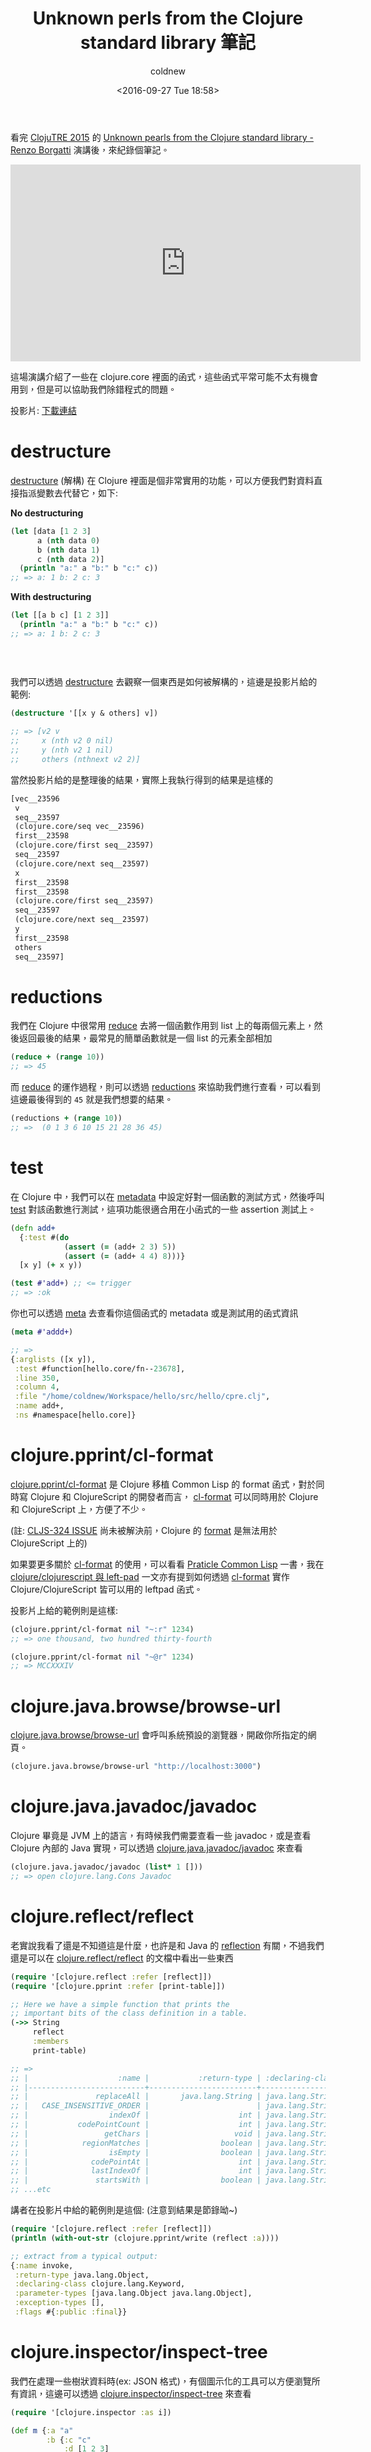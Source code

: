 #+TITLE: Unknown perls from the Clojure standard library 筆記
#+DATE: <2016-09-27 Tue 18:58>
#+UPDATED: <2016-09-27 Tue 18:58>
#+ABBRLINK: eea89759
#+AUTHOR: coldnew
#+EMAIL: coldnew.tw@gmail.com
#+OPTIONS: num:nil ^:nil
#+LANGUAGE: zh-tw
#+TAGS: clojure
#+ALIAS: blog/2016/09-27_clojure_perls/index.html

看完 [[http://clojutre.org/2015/][ClojuTRE 2015]] 的 [[https://www.youtube.com/watch?v%3DQI9Fc5TT87A][Unknown pearls from the Clojure standard library - Renzo Borgatti]] 演講後，來紀錄個筆記。

#+HTML: <!-- more -->

#+BEGIN_EXPORT HTML
<iframe width="560" height="315" src="https://www.youtube.com/embed/QI9Fc5TT87A" frameborder="0" allowfullscreen></iframe>
#+END_EXPORT

這場演講介紹了一些在 clojure.core 裡面的函式，這些函式平常可能不太有機會用到，但是可以協助我們除錯程式的問題。

投影片: [[https://github.com/reborg/clojuTRE-2015/raw/master/slides/renzo-borgatti-stdlib.pdf][下載連結]]

* destructure

[[http://clojure.org/guides/destructuring][destructure]] (解構) 在 Clojure 裡面是個非常實用的功能，可以方便我們對資料直接指派變數去代替它，如下:

#+HTML: <div class="row "><div class="col-md-6 ">

*No destructuring*

#+BEGIN_SRC clojure
  (let [data [1 2 3]
        a (nth data 0)
        b (nth data 1)
        c (nth data 2)]
    (println "a:" a "b:" b "c:" c))
  ;; => a: 1 b: 2 c: 3
#+END_SRC

#+HTML: </div><div class="col-md-6">

*With destructuring*

#+BEGIN_SRC clojure
   (let [[a b c] [1 2 3]]
     (println "a:" a "b:" b "c:" c))
   ;; => a: 1 b: 2 c: 3
   ﻿
   ﻿
   ﻿
#+END_SRC

#+HTML: </div> </div>

我們可以透過 [[https://clojuredocs.org/clojure.core/destructure][destructure]] 去觀察一個東西是如何被解構的，這邊是投影片給的範例:

#+BEGIN_SRC clojure
  (destructure '[[x y & others] v])
  
  ;; => [v2 v
  ;;     x (nth v2 0 nil)
  ;;     y (nth v2 1 nil)
  ;;     others (nthnext v2 2)]
#+END_SRC

當然投影片給的是整理後的結果，實際上我執行得到的結果是這樣的

#+BEGIN_SRC clojure
  [vec__23596
   v
   seq__23597
   (clojure.core/seq vec__23596)
   first__23598
   (clojure.core/first seq__23597)
   seq__23597
   (clojure.core/next seq__23597)
   x
   first__23598
   first__23598
   (clojure.core/first seq__23597)
   seq__23597
   (clojure.core/next seq__23597)
   y
   first__23598
   others
   seq__23597]
#+END_SRC

* reductions

我們在 Clojure 中很常用 [[http://clojuredocs.org/clojure.core/reduce][reduce]] 去將一個函數作用到 list 上的每兩個元素上，然後返回最後的結果，最常見的簡單函數就是一個 list 的元素全部相加

#+BEGIN_SRC clojure
  (reduce + (range 10))
  ;; => 45
#+END_SRC

而 [[http://clojuredocs.org/clojure.core/reduce][reduce]] 的運作過程，則可以透過 [[https://clojuredocs.org/clojure.core/reductions][reductions]] 來協助我們進行查看，可以看到這邊最後得到的 =45= 就是我們想要的結果。

#+BEGIN_SRC clojure
  (reductions + (range 10))
  ;; =>  (0 1 3 6 10 15 21 28 36 45)
#+END_SRC

* test

在 Clojure 中，我們可以在 [[http://clojure.org/reference/metadata][metadata]] 中設定好對一個函數的測試方式，然後呼叫 [[https://clojuredocs.org/clojure.core/test][test]] 對該函數進行測試，這項功能很適合用在小函式的一些 assertion 測試上。

#+BEGIN_SRC clojure
  (defn add+
    {:test #(do
              (assert (= (add+ 2 3) 5))
              (assert (= (add+ 4 4) 8)))}
    [x y] (+ x y))
  
  (test #'add+) ;; <= trigger
  ;; => :ok
#+END_SRC

你也可以透過 [[https://clojuredocs.org/clojure.core/meta][meta]] 去查看你這個函式的 metadata 或是測試用的函式資訊

#+BEGIN_SRC clojure
  (meta #'addd+)
  
  ;; =>
  {:arglists ([x y]),
   :test #function[hello.core/fn--23678],
   :line 350,
   :column 4,
   :file "/home/coldnew/Workspace/hello/src/hello/cpre.clj",
   :name add+,
   :ns #namespace[hello.core]}
#+END_SRC

* clojure.pprint/cl-format

[[https://clojuredocs.org/clojure.pprint/cl-format][clojure.pprint/cl-format]] 是 Clojure 移植 Common Lisp 的 format 函式，對於同時寫 Clojure 和 ClojureScript 的開發者而言， [[https://clojuredocs.org/clojure.pprint/cl-format][cl-format]] 可以同時用於 Clojure 和 ClojureScript 上，方便了不少。

(註:  [[http://dev.clojure.org/jira/browse/CLJS-324][CLJS-324 ISSUE]] 尚未被解決前，Clojure 的 [[https://clojuredocs.org/clojure.core/format][format]] 是無法用於 ClojureScript 上的)

如果要更多關於 [[https://clojuredocs.org/clojure.pprint/cl-format][cl-format]] 的使用，可以看看  [[http://www.gigamonkeys.com/book/a-few-format-recipes.html][Praticle Common Lisp]] 一書，我在 [[http://coldnew.github.io/blog/2016/03-27_leftpad/][clojure/clojurescript 與 left-pad]] 一文亦有提到如何透過 [[https://clojuredocs.org/clojure.pprint/cl-format][cl-format]] 實作 Clojure/ClojureScript 皆可以用的 leftpad 函式。

投影片上給的範例則是這樣:

#+BEGIN_SRC clojure
  (clojure.pprint/cl-format nil "~:r" 1234)
  ;; => one thousand, two hundred thirty-fourth
  
  (clojure.pprint/cl-format nil "~@r" 1234)
  ;; => MCCXXXIV
#+END_SRC

* clojure.java.browse/browse-url

[[https://clojuredocs.org/clojure.java.browse/browse-url][clojure.java.browse/browse-url]] 會呼叫系統預設的瀏覽器，開啟你所指定的網頁。

#+BEGIN_SRC clojure
  (clojure.java.browse/browse-url "http://localhost:3000")
#+END_SRC

* clojure.java.javadoc/javadoc

Clojure 畢竟是 JVM 上的語言，有時候我們需要查看一些 javadoc，或是查看 Clojure 內部的 Java 實現，可以透過 [[https://clojuredocs.org/clojure.java.javadoc/javadoc][clojure.java.javadoc/javadoc]] 來查看

#+BEGIN_SRC clojure
  (clojure.java.javadoc/javadoc (list* 1 []))
  ;; => open clojure.lang.Cons Javadoc
#+END_SRC

* clojure.reflect/reflect

老實說我看了還是不知道這是什麼，也許是和 Java 的 [[http://stackoverflow.com/questions/37628/what-is-reflection-and-why-is-it-useful][reflection]] 有關，不過我們還是可以在 [[https://clojuredocs.org/clojure.reflect/reflect][clojure.reflect/reflect]] 的文檔中看出一些東西

#+BEGIN_SRC clojure
  (require '[clojure.reflect :refer [reflect]])
  (require '[clojure.pprint :refer [print-table]])
  
  ;; Here we have a simple function that prints the
  ;; important bits of the class definition in a table.
  (->> String
       reflect
       :members
       print-table)
  
  ;; =>
  ;; |                    :name |           :return-type | :declaring-class |                                       :parameter-types |                       :exception-types |                        :flags |
  ;; |--------------------------+------------------------+------------------+--------------------------------------------------------+----------------------------------------+-------------------------------|
  ;; |               replaceAll |       java.lang.String | java.lang.String |                    [java.lang.String java.lang.String] |                                     [] |                    #{:public} |
  ;; |   CASE_INSENSITIVE_ORDER |                        | java.lang.String |                                                        |                                        |     #{:public :static :final} |
  ;; |                  indexOf |                    int | java.lang.String |                    [char<> int int char<> int int int] |                                     [] |                    #{:static} |
  ;; |           codePointCount |                    int | java.lang.String |                                              [int int] |                                     [] |                    #{:public} |
  ;; |                 getChars |                   void | java.lang.String |                                   [int int char<> int] |                                     [] |                    #{:public} |
  ;; |            regionMatches |                boolean | java.lang.String |                         [int java.lang.String int int] |                                     [] |                    #{:public} |
  ;; |                  isEmpty |                boolean | java.lang.String |                                                     [] |                                     [] |                    #{:public} |
  ;; |              codePointAt |                    int | java.lang.String |                                                  [int] |                                     [] |                    #{:public} |
  ;; |              lastIndexOf |                    int | java.lang.String |                                     [java.lang.String] |                                     [] |                    #{:public} |
  ;; |               startsWith |                boolean | java.lang.String |                                 [java.lang.String int] |                                     [] |                    #{:public} |
  ;; ...etc
#+END_SRC

講者在投影片中給的範例則是這個: (注意到結果是節錄呦~)

#+BEGIN_SRC clojure
  (require '[clojure.reflect :refer [reflect]])
  (println (with-out-str (clojure.pprint/write (reflect :a))))
  
  ;; extract from a typical output:
  {:name invoke,
   :return-type java.lang.Object,
   :declaring-class clojure.lang.Keyword,
   :parameter-types [java.lang.Object java.lang.Object],
   :exception-types [],
   :flags #{:public :final}}
#+END_SRC

* clojure.inspector/inspect-tree

我們在處理一些樹狀資料時(ex: JSON 格式)，有個圖示化的工具可以方便瀏覽所有資訊，這邊可以透過 [[https://clojuredocs.org/clojure.inspector/inspect-tree][clojure.inspector/inspect-tree]] 來查看

#+BEGIN_SRC clojure
  (require '[clojure.inspector :as i])
  
  (def m {:a "a"
          :b {:c "c"
              :d [1 2 3]
              :e {:f "f"
                  :g "g"
                  :h "h"}}
          :i [1 2 3]
          :l {:m "m"
              :n "n"}
          :o [{:p "p" :q "q"}]})
  
  (i/inspect-tree m)
#+END_SRC

這樣呼叫，會得到如下的視窗

[[file:Unknown-perls-from-the-Clojure-standard-library-筆記/inspect-tree.png]]

* clojure.lang.PersistentQueue

[[https://github.com/clojure/clojure/blob/master/src/jvm/clojure/lang/PersistentQueue.java][clojure.lang.persistentQueue]] 是 Clojure 下並未寫在 doc 上面的 Queue 實現 (java) ，我們可以用它來實作我們需要的 queue (佇列) 功能


基本上，你有以下幾種方法可以對你的 PersistentQueue 進行處理

- peek

  取得 queue 最頂端的資料(head)

- pop

  回傳不包含最頂端資料(head)的一個新的 PersistentQueue

- conj

  將資料加入到 queue 的尾巴

- empty?

  檢測 queue 是否為空的

- seq

  將 queue 的資料變成序列 (sequence)

投影片上，講者是舉這範例:

#+BEGIN_SRC clojure
  (def e (clojure.lang.PersistentQueue/EMPTY))
  (def buf (reduce conj e (range 10)))
  
  (peek buf)
  ;; => 0
  
  (peek (pop buf))
  ;; => 1
  
  (peek (pop (pop buf)))
  ;; => 2
#+END_SRC

而 [[http://stackoverflow.com/questions/3136453/immutable-queue-in-clojure][StackOverflow]] 則是有人舉出了如何透過  [[https://github.com/clojure/clojure/blob/master/src/jvm/clojure/lang/PersistentQueue.java][clojure.lang.persistentQueue]] 實現自己的 queue 函式

#+BEGIN_SRC clojure
  (defn queue
    ([] clojure.lang.PersistentQueue/EMPTY)
    ([coll] (reduce conj clojure.lang.PersistentQueue/EMPTY coll)))
  
  (defmethod print-method clojure.lang.PersistentQueue
    [q ^java.io.Writer w]
    (.write w "#queue ")
    (print-method (sequence q) w))
  
  (comment
    (let [*data-readers* {'queue #'queue}]
      (read-string (pr-str (queue [1 2 3])))))
#+END_SRC

* fnil

我們在用 Clojure 處理東西的時候，有時候可能是資料本身就是 nil 的情況，這種狀況下對 nil 進行處理可能就會導致 Exception 的狀況發生

在傳統的 LISP 中，常以 =or= 作為一個保護，一旦遇到 nil 的情況，則回傳預設值

#+BEGIN_SRC clojure
  (or nil 10)
  ;; => 10
#+END_SRC

[[https://clojuredocs.org/clojure.core/fnil][fnil]] 則是用來替你的函式多加一層保護，讓函式遇到 nil 的狀況可以避免一些 Exception 的發生

講者在投影片上提供的範例是這樣的:

#+BEGIN_SRC clojure
  (def m {:host "127.0.0.1" :port nil})
  (update m :port (fnil #(Integer/parseInt %) "80"))
  ;; => {:host "127.0.0.1", :port 80}
  
  (def m {:host "127.0.0.1" :port "8008"})
  (update m :port (fnil #(Integer/parseInt %) "80"))
  
  ;; => {:host "127.0.0.1", :port 8008}
#+END_SRC

不過我們也可以將其拆開來看，這樣會更好理解

#+BEGIN_SRC clojure
  (Integer/parseInt "10")
  ;; => 10
  
  (Integer/parseInt nil)
  ;; =>  Unhandled java.lang.NumberFormatException
  
  ((fnil #(Integer/parseInt %) 80) "1000")
  ;; => 1000
#+END_SRC

* counted?

[[https://clojuredocs.org/clojure.core/counted_q][counted?]] 是 O(1) 的操作，用來查看目標是否具有實作 [[https://clojuredocs.org/clojure.core/count][count]] 函式

#+BEGIN_SRC clojure
  (counted? [:a :b :c])
  ;; => true
  
  (counted? '(:a :b :c))
  ;; => true
  
  (counted? {:a 1 :b 2 :c 3})
  ;; => true
  
  (counted? #{:a :b :c})
  ;; => true
  
  (counted? "asdf")
  ;; => false
  
  (counted? (into-array Integer/TYPE [1 2 3]))
  ;; => false
#+END_SRC

* reversible?

[[https://clojuredocs.org/clojure.core/reversible_q][reversibl[[file:][]]] 也是 O(1) 的操作，用來查看目標是否有實作 [[https://clojuredocs.org/clojure.core/reversible_q][reversible]] 函式

#+BEGIN_SRC clojure
  (reversible? [])
  ;; =>  true
  
  (reversible? (sorted-map))
  ;; =>  true
  
  (reversible? (sorted-set))
  ;; =>  true
  
  (reversible? '())
  ;; =>  false
  
  (reversible? {})
  ;; =>  false
  
  (reversible? #{})
  ;; =>  false
#+END_SRC

* vector-of

[[https://clojuredocs.org/clojure.core/vector-of][vector-of]] 會根據你提供的類型 (permitive type) 來將參數轉換成相對應型別的向量 (vector)

可以使用的類型有 =:int= , =:long= , =:float= , =:double= , =:byte= , =:short= , =:char= , =:boolean=

#+BEGIN_SRC clojure
  (conj (vector-of :int) 1 2 3)
  ;; => [1 2 3]  ; <-- note, these are unboxed internally
  
  (vector-of :int 1 2 3)
  ;; => [1 2 3]  ; same here
  
  (vector-of :float 1 2 3)
  ;; => [1.0 2.0 3.0]
  
  (type (conj (vector-of :int) 1 2 3))
  ;; => clojure.core.Vec
  
  (type (conj (vector-of :float) 1 2 3))
  ;; => clojure.core.Vec
#+END_SRC

* clojure.set/rename-keys

[[https://clojuredocs.org/clojure.set/rename-keys][clojure.set/rename-keys]] 可以用來改變目前現有的 hash-map 的關鍵字 (keyword) 名稱

#+BEGIN_SRC clojure
  (require 'clojure.set)
  
  (clojure.set/rename-keys {:a 1, :b 2} {:a :new-a, :b :new-b})
  ;; => {:new-a 1, :new-b 2}
  
  (cloure.set/rename-keys {:a 1} {:b :new-b})
  ;; => {:a 1}
  
  ;; You need to be careful about key collisions.  You probably shouldn't
  ;; depend on the exact behavior.
  (clojure.set/rename-keys {:a 1 :b 2} {:a :b})
  ;; => {:b 1}
  
  (clojure.set/rename-keys  {:a 1 :b 2}  {:a :b :b :a})
  ;; => {:a 1}
#+END_SRC

* clojure.data/diff

[[https://clojuredocs.org/clojure.data/diff][clojure.data/diff]] 用來對兩個序列(sequence)進行比較，並回傳比較的結果

#+BEGIN_SRC clojure
  (require 'clojure.data)
  
  (clojure.data/diff {:a 1 :b 2} {:a 3 :b 2 :c 3})
  ;; => ({:a 1} {:a 3, :c 3} {:b 2})
  
  (clojure.data/diff [1 2 3] [5 9 3 2 3 7])
  ;; => [[1 2] [5 9 nil 2 3 7] [nil nil 3]]
  
  (clojure.data/diff (set [1 2 3]) (set [5 9 3 2 3 7]))
  ;; => [#{1}  #{7 9 5}        #{3 2}]
#+END_SRC

* munge

[[https://clojuredocs.org/clojure.core/munge][munge]] 這個函式並未有文檔，因此只能實際看看用途了

#+BEGIN_SRC clojure
  (defn foo [] (println "foo"))
  ;; =>  #'user/foo
  
  foo
  ;; => #<user$foo user$foo@a0dc71>
  
  (munge foo)
  ;; => "user_DOLLARSIGN_foo_CIRCA_a0dc71"
  
  
  (doseq [c (remove #(Character/isLetterOrDigit %) (map char (range 32 127)))]
    (println c "->" (munge c)))
  ;; Prints:
  ;;   ->
  ;; ! -> _BANG_
  ;; " -> _DOUBLEQUOTE_
  ;; # -> _SHARP_
  ;; $ -> $
  ;; % -> _PERCENT_
  ;; & -> _AMPERSAND_
  ;; ' -> _SINGLEQUOTE_
  ;; ( -> (
  ;; ) -> )
  ;; * -> _STAR_
  ;; + -> _PLUS_
  ;; , -> ,
  ;; - -> _
  ;; . -> .
  ;; / -> _SLASH_
  ;; : -> _COLON_
  ;; ; -> ;
  ;; < -> _LT_
  ;; = -> _EQ_
  ;; > -> _GT_
  ;; ? -> _QMARK_
  ;; @ -> _CIRCA_
  ;; [ -> _LBRACK_
  ;; \ -> _BSLASH_
  ;; ] -> _RBRACK_
  ;; ^ -> _CARET_
  ;; _ -> _
  ;; ` -> `
  ;; { -> _LBRACE_
  ;; | -> _BAR_
  ;; } -> _RBRACE_
  ;; ~ -> _TILDE_
#+END_SRC

* gensym

[[https://clojuredocs.org/clojure.core/gensym][gensym]] 會產生不衝突名稱的 symbol，這個應該是在 macro 實現時，Clojure 所使用到的函式

#+BEGIN_SRC clojure
  (gensym "foo")
  ;; => foo2020
  
  (gensym "foo")
  ;; => foo2027
#+END_SRC

* seque

[[https://clojuredocs.org/clojure.core/seque][seque]] 是一種 =阻塞隊列(Linked Blocking Queue, LBQ)= 的實作，這種實現是線程安全(thread safe)的，可以確保資料先進先出(first in first out, FIFO) 的狀況。

#+BEGIN_SRC clojure
  (let [start (System/nanoTime)
        q (seque
           (iterate
            #(do (Thread/sleep 400) (inc %))
            0))]
    (println "sleep five seconds...")
    (Thread/sleep 5000)
    (doseq [i (take 20 q)]
      (println (int (/ (- (System/nanoTime) start) 1e7))
               ":" i)))
  
  
  ;; The iterate form returns a lazy seq that delays nearly a half-second
  ;; before returning each subsequent item.  Here seque starts a thread
  ;; generating the lazy seq.
  
  ;; The body of the let allows the seque thread to get ahead by five seconds
  ;; before it begins consuming the seq using doseq.  The doseq prints a
  ;; timestamp and the value from the seq when it becomes available.  The
  ;; first 11 or so are available almost instantly, until the consuming
  ;; doseq catches up with the producing iterate, at which point the consumer
  ;; blocks for 400ms before each item can be printed.
  
  ;;sleep five seconds...
  500 : 0
  500 : 1
  500 : 2
  500 : 3
  500 : 4
  500 : 5
  500 : 6
  500 : 7
  500 : 8
  500 : 9
  500 : 10
  500 : 11
  520 : 12
  ;; ......
#+END_SRC

* clojure.zip/zippers

clojure.zip 是用來處理樹狀結構用函式庫，這篇文章有很好的解釋: [[http://blog.lambdaliu.com/posts-output/2016-04-05-understand-clojure-zipper-with-picture/][(λx.Liu)Blog=Hacking: Understand clojure.zip with picture]]

[[https://clojuredocs.org/clojure.zip/zipper][clojure.zip/zipper]] 則是用來將資料包裝起來，這樣我們就可以透過 clojure.zip 來處理這些樹狀資料

#+BEGIN_SRC clojure
  (def zp (clojure.zip/zipper vector? seq (fn [_ c] c)
                              [[1 2 3] [:a :b] 2 3 [40 50 60]]))
  ;; => [[[1 2 3] [:a :b] 2 3 [40 50 60]] nil]
  
  
  (clojure.zip/down zp)
  ;; =>
  [[1 2 3]
   {:l [],
    :pnodes [[[1 2 3] [:a :b] 2 3 [40 50 60]]],
    :ppath nil,
    :r ([:a :b] 2 3 [40 50 60])}]
  
  
  (-> zp
      clojure.zip/down
      first)
  ;; =>
  [1 2 3]
  
  
  (-> zp
      clojure.zip/down
      clojure.zip/right)
  ;; =>
  [[:a :b]
   {:l [[1 2 3]],
    :pnodes [[[1 2 3] [:a :b] 2 3 [40 50 60]]],
    :ppath nil,
    :r (2 3 [40 50 60])}]
#+END_SRC
